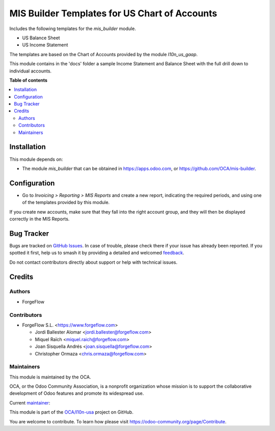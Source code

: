 ==============================================
MIS Builder Templates for US Chart of Accounts
==============================================

.. 
   !!!!!!!!!!!!!!!!!!!!!!!!!!!!!!!!!!!!!!!!!!!!!!!!!!!!
   !! This file is generated by oca-gen-addon-readme !!
   !! changes will be overwritten.                   !!
   !!!!!!!!!!!!!!!!!!!!!!!!!!!!!!!!!!!!!!!!!!!!!!!!!!!!
   !! source digest: sha256:0697c4aa024c1e672400032544f2e66cb4224c4e1e373611c765790dfe6c446b
   !!!!!!!!!!!!!!!!!!!!!!!!!!!!!!!!!!!!!!!!!!!!!!!!!!!!

.. |badge1| image:: https://img.shields.io/badge/maturity-Production%2FStable-green.png
    :target: https://odoo-community.org/page/development-status
    :alt: Production/Stable
.. |badge2| image:: https://img.shields.io/badge/licence-AGPL--3-blue.png
    :target: http://www.gnu.org/licenses/agpl-3.0-standalone.html
    :alt: License: AGPL-3
.. |badge3| image:: https://img.shields.io/badge/github-OCA%2Fl10n--usa-lightgray.png?logo=github
    :target: https://github.com/OCA/l10n-usa/tree/17.0/l10n_us_gaap_mis_report
    :alt: OCA/l10n-usa
.. |badge4| image:: https://img.shields.io/badge/weblate-Translate%20me-F47D42.png
    :target: https://translation.odoo-community.org/projects/l10n-usa-17-0/l10n-usa-17-0-l10n_us_gaap_mis_report
    :alt: Translate me on Weblate
.. |badge5| image:: https://img.shields.io/badge/runboat-Try%20me-875A7B.png
    :target: https://runboat.odoo-community.org/builds?repo=OCA/l10n-usa&target_branch=17.0
    :alt: Try me on Runboat

|badge1| |badge2| |badge3| |badge4| |badge5|

Includes the following templates for the *mis_builder* module.

- US Balance Sheet
- US Income Statement

The templates are based on the Chart of Accounts provided by the module
*l10n_us_gaap*.

This module contains in the 'docs' folder a sample Income Statement and
Balance Sheet with the full drill down to individual accounts.

**Table of contents**

.. contents::
   :local:

Installation
============

This module depends on:

- The module *mis_builder* that can be obtained in
  https://apps.odoo.com, or https://github.com/OCA/mis-builder.

Configuration
=============

- Go to *Invoicing > Reporting > MIS Reports* and create a new report,
  indicating the required periods, and using one of the templates
  provided by this module.

If you create new accounts, make sure that they fall into the right
account group, and they will then be displayed correctly in the MIS
Reports.

Bug Tracker
===========

Bugs are tracked on `GitHub Issues <https://github.com/OCA/l10n-usa/issues>`_.
In case of trouble, please check there if your issue has already been reported.
If you spotted it first, help us to smash it by providing a detailed and welcomed
`feedback <https://github.com/OCA/l10n-usa/issues/new?body=module:%20l10n_us_gaap_mis_report%0Aversion:%2017.0%0A%0A**Steps%20to%20reproduce**%0A-%20...%0A%0A**Current%20behavior**%0A%0A**Expected%20behavior**>`_.

Do not contact contributors directly about support or help with technical issues.

Credits
=======

Authors
-------

* ForgeFlow

Contributors
------------

- ForgeFlow S.L. <https://www.forgeflow.com>

  - Jordi Ballester Alomar <jordi.ballester@forgeflow.com>
  - Miquel Raïch <miquel.raich@forgeflow.com>
  - Joan Sisquella Andrés <joan.sisquella@forgeflow.com>
  - Christopher Ormaza <chris.ormaza@forgeflow.com>

Maintainers
-----------

This module is maintained by the OCA.

.. image:: https://odoo-community.org/logo.png
   :alt: Odoo Community Association
   :target: https://odoo-community.org

OCA, or the Odoo Community Association, is a nonprofit organization whose
mission is to support the collaborative development of Odoo features and
promote its widespread use.

.. |maintainer-JordiBForgeFlow| image:: https://github.com/JordiBForgeFlow.png?size=40px
    :target: https://github.com/JordiBForgeFlow
    :alt: JordiBForgeFlow

Current `maintainer <https://odoo-community.org/page/maintainer-role>`__:

|maintainer-JordiBForgeFlow| 

This module is part of the `OCA/l10n-usa <https://github.com/OCA/l10n-usa/tree/17.0/l10n_us_gaap_mis_report>`_ project on GitHub.

You are welcome to contribute. To learn how please visit https://odoo-community.org/page/Contribute.
